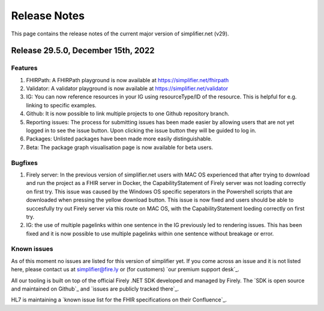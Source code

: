 .. _release_notes:

Release Notes
=============

This page contains the release notes of the current major version of simplifier.net (v29).

Release 29.5.0, December 15th, 2022
-----------------------------------

Features
^^^^^^^^

#. FHIRPath: A FHIRPath playground is now available at https://simplifier.net/fhirpath
#. Validator: A validator playground is now available at https://simplifier.net/validator
#. IG: You can now reference resources in your IG using resourceType/ID of the resource. This is helpful for e.g. linking to specific examples.
#. Github: It is now possible to link multiple projects to one Github repository branch.
#. Reporting issues: The process for submitting issues has been made easier by allowing users that are not yet logged in to see the issue button. Upon clicking the issue button they will be guided to log in.
#. Packages: Unlisted packages have been made more easily distinguishable.
#. Beta: The package graph visualisation page is now available for beta users.

Bugfixes
^^^^^^^^

#. Firely server: In the previous version of simplifier.net users with MAC OS experienced that after trying to download and run the project as a FHIR server in Docker, the CapabilityStatement of Firely server was not loading correctly on first try. This issue was caused by the Windows OS specific seperators in the Powershell scripts that are downloaded when pressing the yellow download button. This issue is now fixed and users should be able to succesfully try out Firely server via this route on MAC OS, with the CapabilityStatement loeding correctly on first try.
#. IG: the use of multiple pagelinks within one sentence in the IG previously led to rendering issues. This has been fixed and it is now possible to use multiple pagelinks within one sentence without breakage or error.

Known issues
^^^^^^^^^^^^

As of this moment no issues are listed for this version of simplifier yet. If you come across an issue and it is not listed here, please contact us at
simplifier@fire.ly or (for customers) `our premium support desk`_.

All our tooling is built on top of the official Firely .NET SDK developed and managed by Firely. The `SDK is open source
and maintained on Github`_ and `issues are publicly tracked there`_.

HL7 is maintaining a `known issue list for the FHIR specifications on
their Confluence`_.